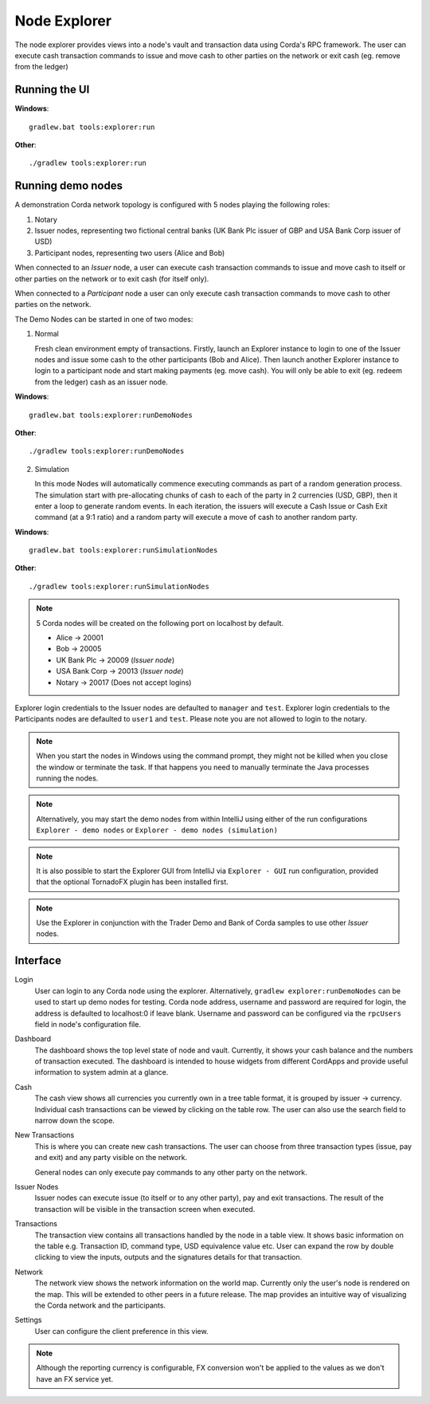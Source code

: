 Node Explorer
=============

The node explorer provides views into a node's vault and transaction data using Corda's RPC framework.
The user can execute cash transaction commands to issue and move cash to other parties on the network or exit cash (eg. remove from the ledger)

Running the UI
--------------
**Windows**::

    gradlew.bat tools:explorer:run

**Other**::

    ./gradlew tools:explorer:run
    

Running demo nodes
------------------

A demonstration Corda network topology is configured with 5 nodes playing the following roles:

1. Notary
2. Issuer nodes, representing two fictional central banks (UK Bank Plc issuer of GBP and USA Bank Corp issuer of USD)
3. Participant nodes, representing two users (Alice and Bob)

When connected to an *Issuer* node, a user can execute cash transaction commands to issue and move cash to itself or other
parties on the network or to exit cash (for itself only).

When connected to a *Participant* node a user can only execute cash transaction commands to move cash to other parties on the network.

The Demo Nodes can be started in one of two modes:

1. Normal

   Fresh clean environment empty of transactions.
   Firstly, launch an Explorer instance to login to one of the Issuer nodes and issue some cash to the other participants (Bob and Alice).
   Then launch another Explorer instance to login to a participant node and start making payments (eg. move cash).
   You will only be able to exit (eg. redeem from the ledger) cash as an issuer node.

**Windows**::

    gradlew.bat tools:explorer:runDemoNodes

**Other**::

    ./gradlew tools:explorer:runDemoNodes

2. Simulation

   In this mode Nodes will automatically commence executing commands as part of a random generation process.
   The simulation start with pre-allocating chunks of cash to each of the party in 2 currencies (USD, GBP), then it enter a loop to generate random events.
   In each iteration, the issuers will execute a Cash Issue or Cash Exit command (at a 9:1 ratio) and a random party will execute a move of cash to another random party.

**Windows**::

    gradlew.bat tools:explorer:runSimulationNodes

**Other**::

    ./gradlew tools:explorer:runSimulationNodes


.. note:: 5 Corda nodes will be created on the following port on localhost by default.

   * Alice -> 20001
   * Bob -> 20005
   * UK Bank Plc -> 20009       (*Issuer node*)
   * USA Bank Corp -> 20013     (*Issuer node*)
   * Notary -> 20017            (Does not accept logins)

Explorer login credentials to the Issuer nodes are defaulted to ``manager`` and ``test``.
Explorer login credentials to the Participants nodes are defaulted to ``user1`` and ``test``.
Please note you are not allowed to login to the notary.

.. note:: When you start the nodes in Windows using the command prompt, they might not be killed when you close the
          window or terminate the task. If that happens you need to manually terminate the Java processes running the nodes.

.. note:: Alternatively, you may start the demo nodes from within IntelliJ using either of the run configurations
          ``Explorer - demo nodes`` or ``Explorer - demo nodes (simulation)``

.. note:: It is also possible to start the Explorer GUI from IntelliJ via ``Explorer - GUI`` run configuration, provided that the optional TornadoFX plugin has been installed first.

.. note:: Use the Explorer in conjunction with the Trader Demo and Bank of Corda samples to use other *Issuer* nodes.

Interface
---------
Login
  User can login to any Corda node using the explorer. Alternatively, ``gradlew explorer:runDemoNodes`` can be used to start up demo nodes for testing.  
  Corda node address, username and password are required for login, the address is defaulted to localhost:0 if leave blank.
  Username and password can be configured via the ``rpcUsers`` field in node's configuration file.
  
.. image:: resources/explorer/login.png
   :scale: 50 %
   :align: center
     
Dashboard
  The dashboard shows the top level state of node and vault.
  Currently, it shows your cash balance and the numbers of transaction executed.
  The dashboard is intended to house widgets from different CordApps and provide useful information to system admin at a glance. 

.. image:: resources/explorer/dashboard.png
  
Cash
  The cash view shows all currencies you currently own in a tree table format, it is grouped by issuer -> currency.
  Individual cash transactions can be viewed by clicking on the table row. The user can also use the search field to narrow down the scope.

.. image:: resources/explorer/vault.png

New Transactions
  This is where you can create new cash transactions.
  The user can choose from three transaction types (issue, pay and exit) and any party visible on the network.

  General nodes can only execute pay commands to any other party on the network.

.. image:: resources/explorer/newTransactionCash.png

Issuer Nodes
  Issuer nodes can execute issue (to itself or to any other party), pay and exit transactions.
  The result of the transaction will be visible in the transaction screen when executed.

.. image:: resources/explorer/newTransactionIssuer.png

Transactions
  The transaction view contains all transactions handled by the node in a table view. It shows basic information on the table e.g. Transaction ID, 
  command type, USD equivalence value etc. User can expand the row by double clicking to view the inputs, 
  outputs and the signatures details for that transaction.  
  
.. image:: resources/explorer/transactionView.png

Network
  The network view shows the network information on the world map. Currently only the user's node is rendered on the map. 
  This will be extended to other peers in a future release.
  The map provides an intuitive way of visualizing the Corda network and the participants. 

.. image:: resources/explorer/network.png


Settings
  User can configure the client preference in this view.

.. note:: Although the reporting currency is configurable, FX conversion won't be applied to the values as we don't have an FX service yet.


.. image:: resources/explorer/settings.png
